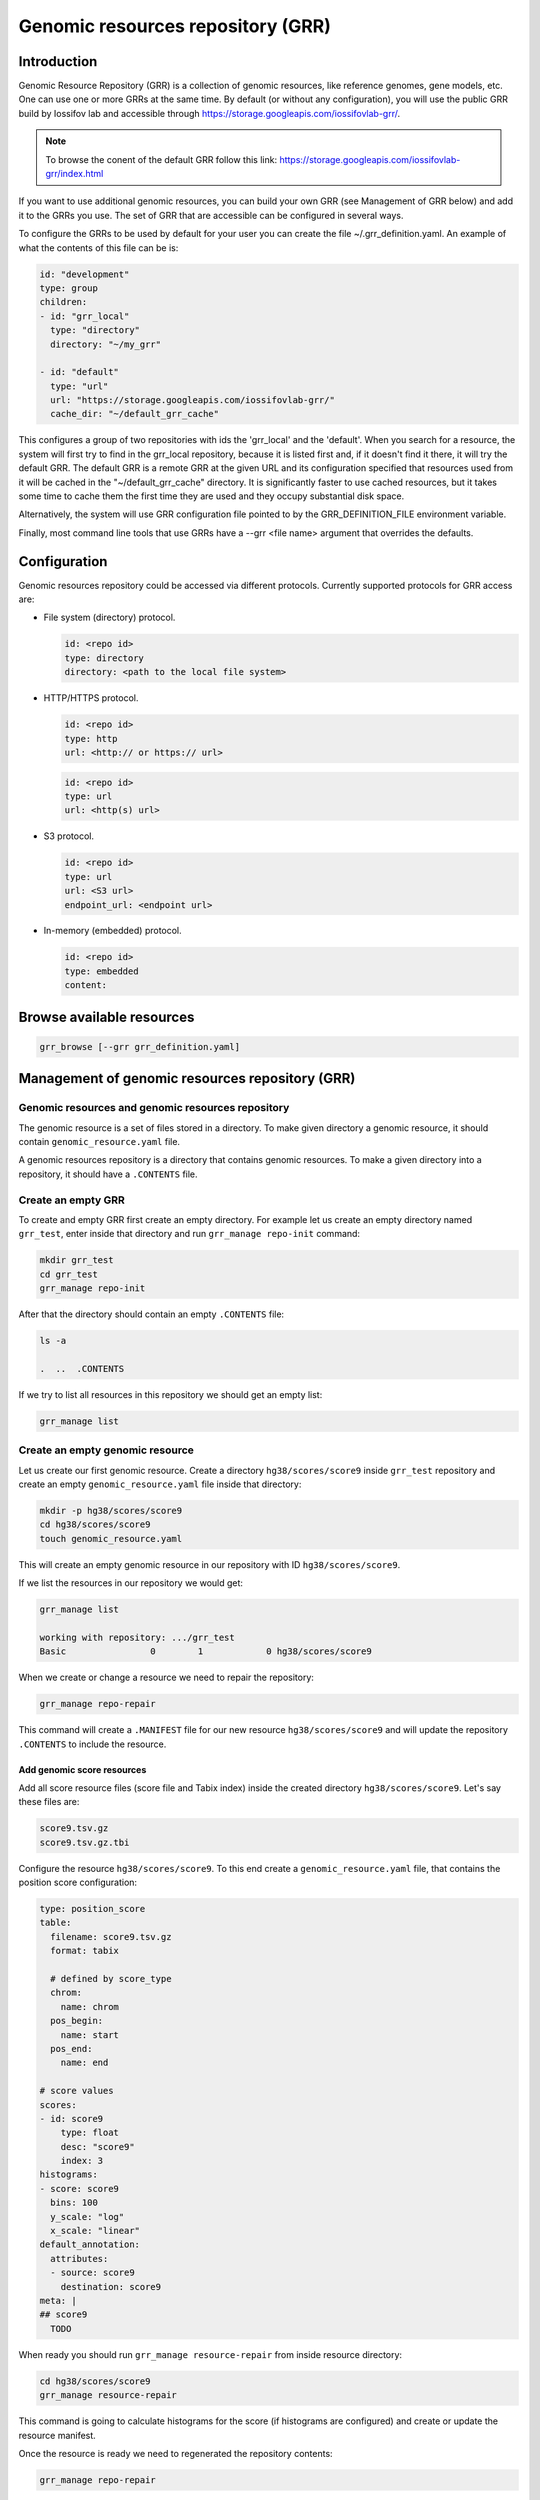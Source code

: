 Genomic resources repository (GRR)
==================================


Introduction
************

Genomic Resource Repository (GRR) is a collection of genomic resources, 
like reference genomes, gene models, etc. One can use one or more GRRs at the 
same time. By default (or without any configuration), you will use the 
public GRR build by Iossifov lab and accessible through  
https://storage.googleapis.com/iossifovlab-grr/.

.. note::

    To browse the conent of the default GRR follow this link:
    https://storage.googleapis.com/iossifovlab-grr/index.html

If you want to use additional genomic resources, you can build your own GRR 
(see Management of GRR below) and add it to the GRRs you use. The set of GRR 
that are accessible can be configured in several ways. 

To configure the GRRs to be used by default for your user you can create 
the file ~/.grr_definition.yaml. An example of what the contents of this file 
can be is:

.. code:: yaml

    id: "development"
    type: group
    children:
    - id: "grr_local"
      type: "directory"
      directory: "~/my_grr"

    - id: "default"
      type: "url"
      url: "https://storage.googleapis.com/iossifovlab-grr/"
      cache_dir: "~/default_grr_cache"

This configures a group of two repositories with ids the 'grr_local' and 
the 'default'. When you search for a resource, the system will first try 
to find in the grr_local repository, because it is listed first and, if 
it doesn't find it there, it will try the default GRR. The default GRR is  
a remote GRR at the given URL and its configuration specified that resources 
used from it will be cached in the "~/default_grr_cache" directory. It is 
significantly faster to use cached resources, but it takes some time to cache
them the first time they are used and they occupy substantial disk space.

Alternatively, the system will use GRR configuration file pointed to by 
the GRR_DEFINITION_FILE environment variable.

Finally, most command line tools that use GRRs have a --grr <file name> argument 
that overrides the defaults.

Configuration
*************

Genomic resources repository could be accessed via different protocols.
Currently supported protocols for GRR access are:

* File system (directory) protocol.

  .. code:: yaml

    id: <repo id>
    type: directory
    directory: <path to the local file system>

* HTTP/HTTPS protocol.

  .. code:: yaml

    id: <repo id>
    type: http
    url: <http:// or https:// url>

  
  .. code:: yaml

    id: <repo id>
    type: url
    url: <http(s) url>

* S3 protocol.
  
  .. code:: yaml

    id: <repo id>
    type: url
    url: <S3 url>
    endpoint_url: <endpoint url>

* In-memory (embedded) protocol.

  .. code:: yaml

    id: <repo id>
    type: embedded
    content:


Browse available resources
**************************

.. code:: bash

    grr_browse [--grr grr_definition.yaml]


Management of genomic resources repository (GRR)
************************************************

Genomic resources and genomic resources repository
##################################################

The genomic resource is a set of files stored in a directory. To make given
directory a genomic resource, it should contain ``genomic_resource.yaml``
file.

A genomic resources repository is a directory that contains genomic resources.
To make a given directory into a repository, it should have a ``.CONTENTS``
file.


Create an empty GRR
###################

To create and empty GRR first create an empty directory. For example let us
create an empty directory named ``grr_test``, enter inside that directory and
run ``grr_manage repo-init`` command:

.. code-block:: bash

    mkdir grr_test
    cd grr_test
    grr_manage repo-init

After that the directory should contain an empty ``.CONTENTS`` file:

.. code-block:: bash

    ls -a

    .  ..  .CONTENTS

If we try to list all resources in this repository we should get an empty list:

.. code-block:: bash

    grr_manage list


Create an empty genomic resource
################################

Let us create our first genomic resource. Create a directory
``hg38/scores/score9`` inside
``grr_test`` repository and create an empty ``genomic_resource.yaml`` file
inside that directory:

.. code-block:: bash

    mkdir -p hg38/scores/score9
    cd hg38/scores/score9
    touch genomic_resource.yaml

This will create an empty genomic resource in our repository 
with ID ``hg38/scores/score9``.

If we list the resources in our repository we would get:

.. code-block:: bash

    grr_manage list

    working with repository: .../grr_test
    Basic                0        1            0 hg38/scores/score9


When we create or change a resource we need to repair the repository:

.. code-block:: bash

    grr_manage repo-repair

This command will create a ``.MANIFEST`` file for our new resource
``hg38/scores/score9`` and will update the repository ``.CONTENTS`` to include
the resource.


Add genomic score resources
+++++++++++++++++++++++++++

Add all score resource files (score file and Tabix index) inside
the created directory ``hg38/scores/score9``. Let's say these files are:

.. code-block:: 

   score9.tsv.gz
   score9.tsv.gz.tbi

Configure the resource ``hg38/scores/score9``. To this end create
a ``genomic_resource.yaml`` file, that contains the position score
configuration:

.. code-block:: yaml

    type: position_score
    table:
      filename: score9.tsv.gz
      format: tabix

      # defined by score_type
      chrom:
        name: chrom
      pos_begin:
        name: start
      pos_end:
        name: end

    # score values
    scores:
    - id: score9
        type: float
        desc: "score9"
        index: 3
    histograms:
    - score: score9
      bins: 100
      y_scale: "log"
      x_scale: "linear"
    default_annotation:
      attributes:
      - source: score9
        destination: score9
    meta: |
    ## score9
      TODO

When ready you should run ``grr_manage resource-repair`` from inside resource
directory:

.. code-block:: bash

    cd hg38/scores/score9
    grr_manage resource-repair

This command is going to calculate histograms for the score (if histograms
are configured) and create or update the resource manifest.

Once the resource is ready we need to regenerated the repository contents:

.. code-block:: bash

    grr_manage repo-repair


Usage of genomic resources repositories (GRRs)
++++++++++++++++++++++++++++++++++++++++++++++

The GPF system can use genomic resources from different repositories. The
default genomic resources repository used by GPF system is located at
`https://www.iossifovlab.com/distribution/public/genomic-resources-repository/ 
<https://www.iossifovlab.com/distribution/public/genomic-resources-repository/>`_.
You can browse the content of the repository using the ``grr_manage list``
command:

.. code-block::

    grr_manage list -R https://www.iossifovlab.com/distribution/public/genomic-resources-repository


If you have a repository on your local filesytem you can browse it by
providing the path to the root directory:

.. code-block::

    grr_manage list -R <path to the local repo>

You can store a genomic resource repository in an S3 storage and you can browse
its content with:

.. code-block::

    grr_manage list -R s3://grr-bucket-test/grr \
        --extra-args "endpoint_url=http://piglet.seqpipe.org:7480"

where ``grr-bucket-test`` is the bucket where you store the repository and
``--extra-args`` are used to specify the S3 endpoint.

Genomic Resource types
**********************

position_score
##############

Two formats are accepted in GPF

Format A

.. code-block::

  chr1   pos    score1 score2
  # pos is assumed to be 1-based

  # how do we index with tabix!!!!
  Tabix -s 1 -b 2 -e 2

Format B

.. code-block::

  chr1 beg end score1 score2
  # all positions in [beg, end] are assigned the same scores
  # beg and end are  assumed to be 1-based
  # end is included (the interval is closed on both end)
  tabix -s 1 -b 2 -e 3

NOTE: We should never use tabix -p bed!!

np_score
########

allele_score
############

gene_models
###########

Example genomic_resource.yaml:

.. code:: yaml

    type: gene_models 
    filename: refGeneMito-201309.gz
    format: "default"

The available formats are:

* default  -- this is a GPF internal format
* refflat
* refseq
* ccds
* knowngene
* gtf
* ucscgenepred

reference_genome
################

liftover
########

Annotation pipeline
###################

Example genomic_resource.yaml:

.. code:: yaml

    type: annotation_pipeline
    filename: annotation.yaml

The ``annotation.yaml`` config must be placed inside the resource's directory.


Aggregators
***********

- mean
- median
- max
- min
- mode
- join (i.e., join(;))
- list
- dict
- concatenate


Genomic position table
**********************

Example table configuration for a genomic score resource.
This configuration is embedded in the score's ``genomic_resource.yaml`` config.

.. code:: yaml

    table:
      filename: whole_genome_SNVs.tsv.gz
      format: tabix

      chrom_mapping:
        add_prefix: chr

      # defined by score_type
      chrom:
        name: Chrom
      pos_begin:
        name: Pos
      reference:
        name: Ref
      alternative:
        name: Alt

    # score values
    scores:
      - id: cadd_raw
        type: float
        name: RawScore
        desc: |
          CADD raw score for functional prediction of a SNP. The larger the score
          the more likely the SNP has damaging effect
        large_values_desc: "more damaging"
        small_values_desc: "less damaging"
        histogram:
          type: number
          number_of_bins: 100
          view_range:
            min: -8.0
            max: 36.0
          y_log_scale: True

      - id: cadd_phred
        type: float
        name: PHRED
        desc: |
          CADD phred-like score. This is phred-like rank score based on whole
          genome CADD raw scores. The larger the score the more likely the SNP
          has damaging effect.
        large_values_desc: "more damaging"
        small_values_desc: "less damaging"
        histogram:
          type: number
          number_of_bins: 100
          view_range:
            min: 0.0
            max: 99.0
          y_log_scale: True

    default_annotation:
      - source: cadd_raw
        name: cadd_raw

      - source: cadd_phred
        name: cadd_phred

    meta:
      summary: |

        CADD (Combined Annotation Dependent Depletion score) predicts the potential impact of a SNP

      description: |
        ## CADD GRCh38-v1.4

        CADD score for functional prediction of a SNP. Please refer to Kircher




Zero-based / BED format scores
##############################

.. code:: yaml

    table:
      filename: data.txt.gz
      format: tabix
      zero_based: True
    scores:
    - id: score_1
      name: score 1
      type: float

The ``zero_based`` argument controls how the score file will be read.

| Setting it to true will read the score as a BED-style format - with 0-based, half-open intervals.
| By default it is set to false, which will read the score in GPF's internal format - with 1-based, closed intervals.
